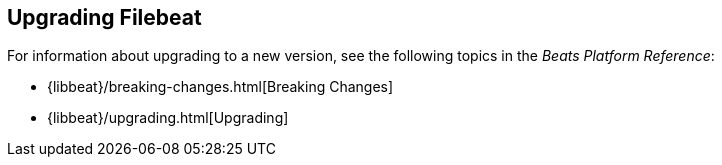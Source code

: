[[upgrading-filebeat]]
== Upgrading Filebeat

For information about upgrading to a new version, see the following topics in the _Beats Platform Reference_:

* {libbeat}/breaking-changes.html[Breaking Changes]
* {libbeat}/upgrading.html[Upgrading]
